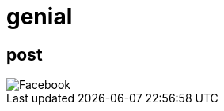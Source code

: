 = genial

== post

image::https://github.com/faustinoloeza/faustinoloeza.github.io/blob/master/inquidiox2/img/Facebook.png[]

